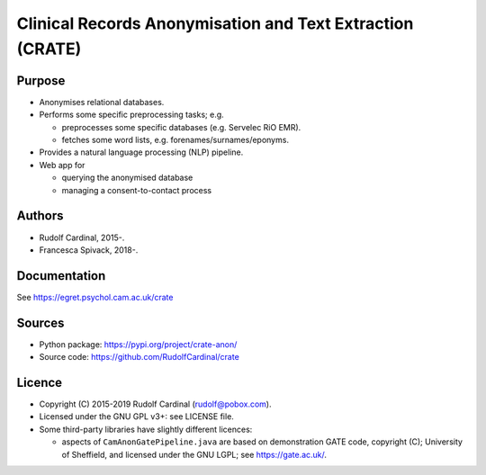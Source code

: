 
Clinical Records Anonymisation and Text Extraction (CRATE)
==========================================================

Purpose
-------

- Anonymises relational databases.

- Performs some specific preprocessing tasks; e.g.

  - preprocesses some specific databases (e.g. Servelec RiO EMR).
  - fetches some word lists, e.g. forenames/surnames/eponyms.

- Provides a natural language processing (NLP) pipeline.

- Web app for

  - querying the anonymised database
  - managing a consent-to-contact process

Authors
-------

- Rudolf Cardinal, 2015-.
- Francesca Spivack, 2018-.

Documentation
-------------

See https://egret.psychol.cam.ac.uk/crate

Sources
-------

- Python package: https://pypi.org/project/crate-anon/
- Source code: https://github.com/RudolfCardinal/crate

Licence
-------

- Copyright (C) 2015-2019 Rudolf Cardinal (rudolf@pobox.com).

- Licensed under the GNU GPL v3+: see LICENSE file.

- Some third-party libraries have slightly different licences:

  - aspects of ``CamAnonGatePipeline.java`` are based on demonstration GATE
    code, copyright (C); University of Sheffield, and licensed under the GNU
    LGPL; see https://gate.ac.uk/.
